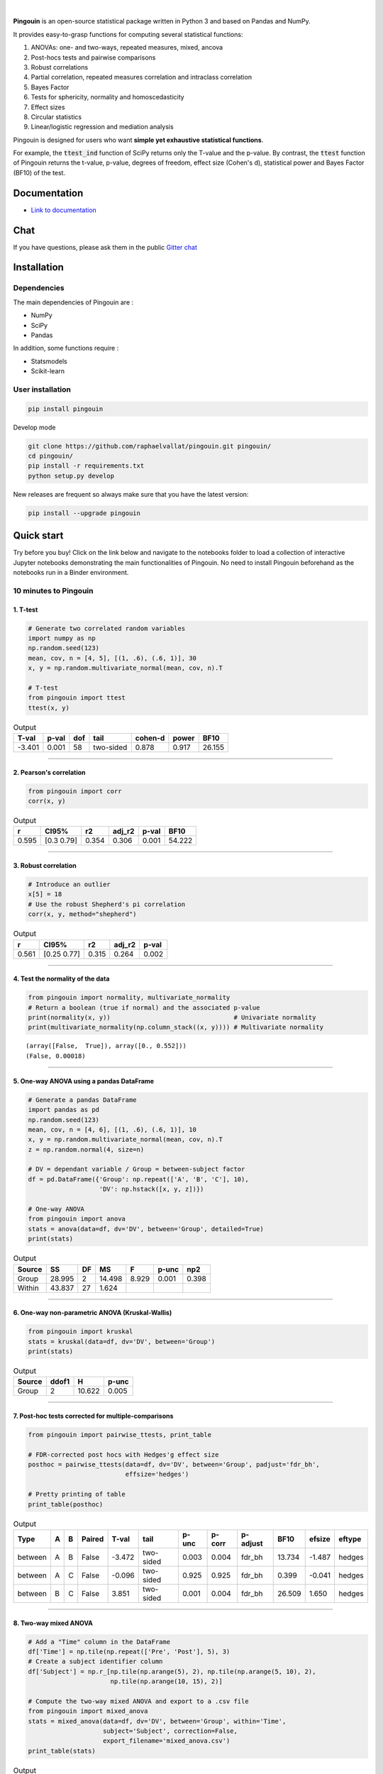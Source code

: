 .. -*- mode: rst -*-

|

.. image:: https://badge.fury.io/py/pingouin.svg
  :target: https://badge.fury.io/py/pingouin

.. image:: https://img.shields.io/github/license/raphaelvallat/pingouin.svg
  :target: https://github.com/raphaelvallat/pingouin/blob/master/LICENSE

.. image:: https://travis-ci.org/raphaelvallat/pingouin.svg?branch=master
    :target: https://travis-ci.org/raphaelvallat/pingouin

.. image:: https://ci.appveyor.com/api/projects/status/v7fhavoqj8ig1bs2?svg=true
    :target: https://ci.appveyor.com/project/raphaelvallat/pingouin

.. image:: https://codecov.io/gh/raphaelvallat/pingouin/branch/master/graph/badge.svg
    :target: https://codecov.io/gh/raphaelvallat/pingouin

.. image:: https://mybinder.org/badge.svg
    :target: https://mybinder.org/v2/gh/raphaelvallat/pingouin/master

.. image:: http://joss.theoj.org/papers/d2254e6d8e8478da192148e4cfbe4244/status.svg
    :target: http://joss.theoj.org/papers/d2254e6d8e8478da192148e4cfbe4244

.. image:: https://badges.gitter.im/owner/repo.png
    :target: https://gitter.im/pingouin-stats/Lobby


.. figure::  https://github.com/raphaelvallat/pingouin/blob/master/docs/pictures/logo_pingouin.png
   :align:   center


**Pingouin** is an open-source statistical package written in Python 3 and based on Pandas and NumPy.

It provides easy-to-grasp functions for computing several statistical functions:

1. ANOVAs: one- and two-ways, repeated measures, mixed, ancova

2. Post-hocs tests and pairwise comparisons

3. Robust correlations

4. Partial correlation, repeated measures correlation and intraclass correlation

5. Bayes Factor

6. Tests for sphericity, normality and homoscedasticity

7. Effect sizes

8. Circular statistics

9. Linear/logistic regression and mediation analysis

Pingouin is designed for users who want **simple yet exhaustive statistical functions**.

For example, the :code:`ttest_ind` function of SciPy returns only the T-value and the p-value. By contrast,
the :code:`ttest` function of Pingouin returns the t-value, p-value, degrees of freedom, effect size (Cohen's d), statistical power and Bayes Factor (BF10) of the test.


Documentation
=============

- `Link to documentation <https://raphaelvallat.github.io/pingouin/build/html/index.html>`_

Chat
====

If you have questions, please ask them in the public `Gitter chat <https://gitter.im/pingouin-stats/Lobby>`_

Installation
============

Dependencies
------------

The main dependencies of Pingouin are :

* NumPy
* SciPy
* Pandas

In addition, some functions require :

* Statsmodels
* Scikit-learn

User installation
-----------------

.. code-block:: shell

  pip install pingouin

Develop mode

.. code-block:: shell

  git clone https://github.com/raphaelvallat/pingouin.git pingouin/
  cd pingouin/
  pip install -r requirements.txt
  python setup.py develop

New releases are frequent so always make sure that you have the latest version:

.. code-block:: shell

  pip install --upgrade pingouin

Quick start
============

Try before you buy! Click on the link below and navigate to the notebooks folder to load a collection of interactive Jupyter notebooks demonstrating the main functionalities of Pingouin. No need to install Pingouin beforehand as the notebooks run in a Binder environment.

.. image:: https://mybinder.org/badge.svg
    :target: https://mybinder.org/v2/gh/raphaelvallat/pingouin/develop

10 minutes to Pingouin
----------------------

1. T-test
#########

.. code-block:: python

  # Generate two correlated random variables
  import numpy as np
  np.random.seed(123)
  mean, cov, n = [4, 5], [(1, .6), (.6, 1)], 30
  x, y = np.random.multivariate_normal(mean, cov, n).T

  # T-test
  from pingouin import ttest
  ttest(x, y)

.. table:: Output
   :widths: auto

   =======  =======  =====  =========  =========  =======  ======
     T-val    p-val    dof  tail         cohen-d    power    BF10
   =======  =======  =====  =========  =========  =======  ======
    -3.401    0.001     58  two-sided      0.878    0.917  26.155
   =======  =======  =====  =========  =========  =======  ======

------------

2. Pearson's correlation
########################

.. code-block:: python

  from pingouin import corr
  corr(x, y)

.. table:: Output
   :widths: auto

   =====  ===========  =====  ========  =======  ======
       r  CI95%           r2    adj_r2    p-val    BF10
   =====  ===========  =====  ========  =======  ======
   0.595  [0.3  0.79]  0.354     0.306    0.001  54.222
   =====  ===========  =====  ========  =======  ======

------------

3. Robust correlation
#####################

.. code-block:: python

  # Introduce an outlier
  x[5] = 18
  # Use the robust Shepherd's pi correlation
  corr(x, y, method="shepherd")

.. table:: Output
   :widths: auto

   =====  ===========  =====  ========  =======
       r  CI95%           r2    adj_r2    p-val
   =====  ===========  =====  ========  =======
   0.561  [0.25 0.77]  0.315     0.264    0.002
   =====  ===========  =====  ========  =======

------------

4. Test the normality of the data
#################################

.. code-block:: python

   from pingouin import normality, multivariate_normality
   # Return a boolean (true if normal) and the associated p-value
   print(normality(x, y))                                 # Univariate normality
   print(multivariate_normality(np.column_stack((x, y)))) # Multivariate normality

.. parsed-literal::

   (array([False,  True]), array([0., 0.552]))
   (False, 0.00018)

------------

5. One-way ANOVA using a pandas DataFrame
#########################################

.. code-block:: python

  # Generate a pandas DataFrame
  import pandas as pd
  np.random.seed(123)
  mean, cov, n = [4, 6], [(1, .6), (.6, 1)], 10
  x, y = np.random.multivariate_normal(mean, cov, n).T
  z = np.random.normal(4, size=n)

  # DV = dependant variable / Group = between-subject factor
  df = pd.DataFrame({'Group': np.repeat(['A', 'B', 'C'], 10),
                     'DV': np.hstack([x, y, z])})

  # One-way ANOVA
  from pingouin import anova
  stats = anova(data=df, dv='DV', between='Group', detailed=True)
  print(stats)

.. table:: Output
  :widths: auto

  ========  ======  ====  ======  =======  =======  =======
  Source        SS    DF      MS        F    p-unc      np2
  ========  ======  ====  ======  =======  =======  =======
  Group     28.995     2  14.498    8.929    0.001    0.398
  Within    43.837    27   1.624
  ========  ======  ====  ======  =======  =======  =======

------------

6. One-way non-parametric ANOVA (Kruskal-Wallis)
################################################

.. code-block:: python

  from pingouin import kruskal
  stats = kruskal(data=df, dv='DV', between='Group')
  print(stats)

.. table:: Output
  :widths: auto

  ========  =======  ======  =======
  Source      ddof1       H    p-unc
  ========  =======  ======  =======
  Group           2  10.622    0.005
  ========  =======  ======  =======

------------

7. Post-hoc tests corrected for multiple-comparisons
####################################################

.. code-block:: python

  from pingouin import pairwise_ttests, print_table

  # FDR-corrected post hocs with Hedges'g effect size
  posthoc = pairwise_ttests(data=df, dv='DV', between='Group', padjust='fdr_bh',
                            effsize='hedges')

  # Pretty printing of table
  print_table(posthoc)

.. table:: Output
  :widths: auto

  =======  ===  ===  ========  =======  =========  =======  ========  ==========  ======  ========  ========
  Type     A    B    Paired      T-val  tail         p-unc    p-corr  p-adjust      BF10    efsize  eftype
  =======  ===  ===  ========  =======  =========  =======  ========  ==========  ======  ========  ========
  between  A    B    False      -3.472  two-sided    0.003     0.004  fdr_bh      13.734    -1.487  hedges
  between  A    C    False      -0.096  two-sided    0.925     0.925  fdr_bh       0.399    -0.041  hedges
  between  B    C    False       3.851  two-sided    0.001     0.004  fdr_bh      26.509     1.650  hedges
  =======  ===  ===  ========  =======  =========  =======  ========  ==========  ======  ========  ========

------------

8. Two-way mixed ANOVA
######################

.. code-block:: python

  # Add a "Time" column in the DataFrame
  df['Time'] = np.tile(np.repeat(['Pre', 'Post'], 5), 3)
  # Create a subject identifier column
  df['Subject'] = np.r_[np.tile(np.arange(5), 2), np.tile(np.arange(5, 10), 2),
                        np.tile(np.arange(10, 15), 2)]

  # Compute the two-way mixed ANOVA and export to a .csv file
  from pingouin import mixed_anova
  stats = mixed_anova(data=df, dv='DV', between='Group', within='Time',
                      subject='Subject', correction=False,
                      export_filename='mixed_anova.csv')
  print_table(stats)

.. table:: Output
  :widths: auto

  ===========  ======  =====  =====  ======  =====  =======  =====  ===
  Source           SS    DF1    DF2      MS      F    p-unc    np2  eps
  ===========  ======  =====  =====  ======  =====  =======  =====  ===
  Group        28.995      2     12  14.498  8.622    0.005  0.590
  Time          6.839      1     12   6.839  4.995    0.045  0.294  1.0
  Interaction   0.391      2     12   0.195  0.143    0.868  0.023
  ===========  ======  =====  =====  ======  =====  =======  =====  ===

------------

9. Pairwise correlations between columns of a dataframe
#######################################################

.. code-block:: python

    df = pd.DataFrame({'X': x, 'Y': y, 'Z': z})
    from pingouin import pairwise_corr
    pairwise_corr(df, columns=['X', 'Y', 'Z'])

.. table:: Output
  :widths: auto

  ===  ===  ========  =========  =====  =============  =====  ========  =====  =======  ======
  X    Y    method    tail           r  CI95%             r2    adj_r2      z    p-unc    BF10
  ===  ===  ========  =========  =====  =============  =====  ========  =====  =======  ======
  X    Y    pearson   two-sided  0.707  [0.14 0.92]    0.500     0.357  0.881    0.022   3.227
  X    Z    pearson   two-sided  0.283  [-0.42  0.77]  0.080    -0.183  0.291    0.428   0.321
  Y    Z    pearson   two-sided  0.105  [-0.56  0.69]  0.011    -0.271  0.105    0.772   0.243
  ===  ===  ========  =========  =====  =============  =====  ========  =====  =======  ======


10. Convert between effect sizes
################################

.. code-block:: python

    from pingouin import convert_effsize
    # Convert from Cohen's d to Hedges' g
    convert_effsize(0.4, 'cohen', 'hedges', nx=10, ny=12)

.. parsed-literal::

    0.384

11. Multiple linear regression
##############################

.. code-block:: ipython3

    from pingouin import linear_regression
    lm_dict = linear_regression(df[['X', 'Z']], df['Y'])
    pd.DataFrame.from_dict(lm_dict)

.. table:: Linear regression summary
  :widths: auto

  =========  ======  =====  =======  =======  =====  ========  ======  =====
  names        coef     se    tvals    pvals     r2    adj_r2      ll     ul
  =========  ======  =====  =======  =======  =====  ========  ======  =====
  Intercept   3.855  1.417    2.720    0.030  0.510     0.370   0.504  7.205
  X           0.673  0.252    2.669    0.032  0.510     0.370   0.077  1.269
  Z          -0.124  0.331   -0.375    0.719  0.510     0.370  -0.906  0.658
  =========  ======  =====  =======  =======  =====  ========  ======  =====

12. Mediation analysis
######################

.. code-block:: ipython3

    from pingouin import mediation_analysis
    mediation_analysis(data=df, x='X', m='Z', y='Y', n_boot=500)

.. table:: Mediation summary
  :widths: auto

  ========  ======  ==========  ===========  =====
  Path        Beta    CI[2.5%]    CI[97.5%]  Sig
  ========  ======  ==========  ===========  =====
  X -> M     0.216      -0.380        0.812  No
  M -> Y     0.126      -0.846        1.099  No
  X -> Y     0.646       0.119        1.173  Yes
  Direct     0.673       0.077        1.270  Yes
  Indirect  -0.027      -0.485        0.153  No
  ========  ======  ==========  ===========  =====

Development
===========

Pingouin was created and is maintained by `Raphael Vallat <https://raphaelvallat.github.io>`_. Contributions are more than welcome so feel free to contact me, open an issue or submit a pull request!

To see the code or report a bug, please visit the `GitHub repository <https://github.com/raphaelvallat/pingouin>`_.

Note that this program is provided with NO WARRANTY OF ANY KIND. If you can, always double check the results with another statistical software.

Acknowledgement
===============

Several functions of Pingouin were translated to Python from the original R or Matlab toolboxes, including:

- `effsize package (R) <https://cran.r-project.org/web/packages/effsize/effsize.pdf>`_
- `ezANOVA package (R) <https://cran.r-project.org/web/packages/ez/ez.pdf>`_
- `circular statistics (Matlab) <https://www.mathworks.com/matlabcentral/fileexchange/10676-circular-statistics-toolbox-directional-statistics>`_ (Berens 2009)
- `robust correlations (Matlab) <https://sourceforge.net/projects/robustcorrtool/>`_ (Pernet, Wilcox & Rousselet, 2012)
- `repeated-measure correlation (R) <https://cran.r-project.org/web/packages/rmcorr/index.html>`_ (Bakdash & Marusich, 2017)

I am also grateful to Charles Zaiontz and his website `www.real-statistics.com <https://www.real-statistics.com/>`_ which has been useful to
understand the practical implementation of several functions.

